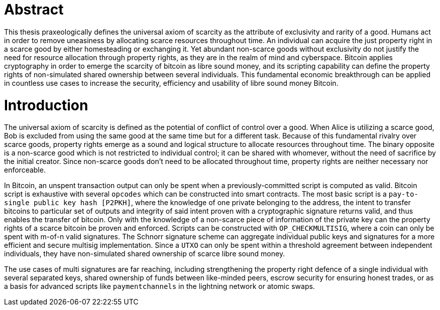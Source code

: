 = Abstract

This thesis praxeologically defines the universal axiom of scarcity as the attribute of exclusivity and rarity of a good. Humans act in order to remove uneasiness by allocating scarce resources throughout time. An individual can acquire the just property right in a scarce good by either homesteading or exchanging it. Yet abundant non-scarce goods without exclusivity do not justify the need for resource allocation through property rights, as they are in the realm of mind and cyberspace. Bitcoin applies cryptography in order to emerge the scarcity of bitcoin as libre sound money, and its scripting capability can define the property rights of non-simulated shared ownership between several individuals. This fundamental economic breakthrough can be applied in countless use cases to increase the security, efficiency and usability of libre sound money Bitcoin.

= Introduction

The universal axiom of scarcity is defined as the potential of conflict of control over a good. When Alice is utilizing a scarce good, Bob is excluded from using the same good at the same time but for a different task. Because of this fundamental rivalry over scarce goods, property rights emerge as a sound and logical structure to allocate resources throughout time. The binary opposite is a non-scarce good which is not restricted to individual control; it can be shared with whomever, without the need of sacrifice by the initial creator. Since non-scarce goods don't need to be allocated throughout time, property rights are neither necessary nor enforceable.

In Bitcoin, an unspent transaction output can only be spent when a previously-committed script is computed as valid. Bitcoin script is exhaustive with several `opcodes` which can be constructed into smart contracts. The most basic script is a `pay-to-single public key hash [P2PKH]`, where the knowledge of one private belonging to the address, the intent to transfer bitcoins to particular set of outputs and integrity of said intent proven with a cryptographic signature returns valid, and thus enables the transfer of bitcoin. Only with the knowledge of a non-scarce piece of information of the private key can the property rights of a scarce bitcoin be proven and enforced. Scripts can be constructed with `OP_CHECKMULTISIG`, where a coin can only be spent with m-of-n valid signatures. The Schnorr signature scheme can aggregate individual public keys and signatures for a more efficient and secure multisig implementation. Since a `UTXO` can only be spent within a threshold agreement between independent individuals, they have non-simulated shared ownership of scarce libre sound money.

The use cases of multi signatures are far reaching, including strengthening the property right defence of a single individual with several separated keys, shared ownership of funds between like-minded peers, escrow security for ensuring honest trades, or as a basis for advanced scripts like `paymentchannels` in the lightning network or atomic swaps. 
























































